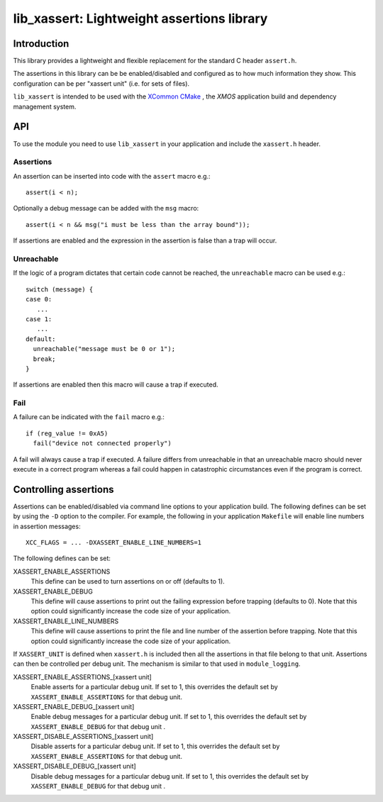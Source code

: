 
###########################################
lib_xassert: Lightweight assertions library
###########################################

************
Introduction
************

This library provides a lightweight and flexible replacement for the
standard C header ``assert.h``.

The assertions in this library can be be enabled/disabled
and configured as to how much information they show. This
configuration can be per "xassert unit" (i.e. for sets of files).

``lib_xassert`` is intended to be used with the `XCommon CMake <https://www.xmos.com/file/xcommon-cmake-documentation/?version=latest>`_
, the `XMOS` application build and dependency management system.


***
API
***

To use the module you need to use ``lib_xassert`` in your application and
include the ``xassert.h`` header.

Assertions
==========

An assertion can be inserted into code with the ``assert`` macro e.g.::

   assert(i < n);

Optionally a debug message can be added with the ``msg`` macro::

   assert(i < n && msg("i must be less than the array bound"));

If assertions are enabled and the expression in the assertion is false than a
trap will occur.

Unreachable
===========

If the logic of a program dictates that certain code cannot be reached, the
``unreachable`` macro can be used e.g.::

  switch (message) {
  case 0:
     ...
  case 1:
     ...
  default:
    unreachable("message must be 0 or 1");
    break;
  }

If assertions are enabled then this macro will cause a trap if executed.

Fail
====

A failure can be indicated with the ``fail`` macro e.g.::

  if (reg_value != 0xA5)
    fail("device not connected properly")

A fail will always cause a trap if executed. A failure differs from
unreachable in that an unreachable macro should never execute in a
correct program whereas a fail could happen in catastrophic circumstances
even if the program is correct.

**********************
Controlling assertions
**********************

Assertions can be enabled/disabled via command line options to your
application build. The
following defines can be set by using the ``-D`` option to the
compiler. For example, the following in your application ``Makefile``
will enable line numbers in assertion messages::

  XCC_FLAGS = ... -DXASSERT_ENABLE_LINE_NUMBERS=1

The following defines can be set:

XASSERT_ENABLE_ASSERTIONS
  This define can be used to turn assertions on or off (defaults to 1).

XASSERT_ENABLE_DEBUG
  This define will cause assertions to print out the failing expression before
  trapping (defaults to 0). Note that this option could significantly increase
  the code size of your application.

XASSERT_ENABLE_LINE_NUMBERS
  This define will cause assertions to print the file and line number of the
  assertion before trapping. Note that this option could significantly increase
  the code size of your application.

If ``XASSERT_UNIT`` is defined when ``xassert.h`` is included then all the
assertions in that file belong to that unit. Assertions can then be
controlled per debug unit. The mechanism is similar to that used in
``module_logging``.

XASSERT_ENABLE_ASSERTIONS_[xassert unit]
   Enable asserts for a particular debug unit. If set to 1,
   this overrides the default set by ``XASSERT_ENABLE_ASSERTIONS`` for
   that debug unit.

XASSERT_ENABLE_DEBUG_[xassert unit]
   Enable debug messages for a particular debug unit.  If set to 1,
   this overrides the default set by ``XASSERT_ENABLE_DEBUG`` for that
   debug unit .

XASSERT_DISABLE_ASSERTIONS_[xassert unit]
   Disable asserts for a particular debug unit. If set to 1,
   this overrides the default set by ``XASSERT_ENABLE_ASSERTIONS`` for
   that debug unit.

XASSERT_DISABLE_DEBUG_[xassert unit]
   Disable debug messages for a particular debug unit.  If set to 1,
   this overrides the default set by ``XASSERT_ENABLE_DEBUG`` for that
   debug unit .

